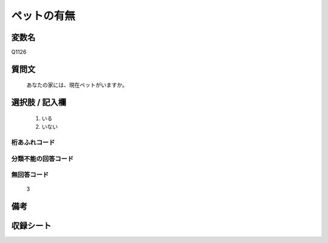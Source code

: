 .. title:: Q1126
.. rst-cllass:: item
====================================================================================================
ペットの有無
====================================================================================================

.. rst-class:: varname
変数名
==================

Q1126

.. rst-class:: question
質問文
==================


   あなたの家には、現在ペットがいますか。



.. rst-class:: answer
選択肢 / 記入欄
======================

  
     1. いる
  
     2. いない
  



.. rst-class:: overflow
桁あふれコード
-------------------------------
  


.. rst-class:: not_available
分類不能の回答コード
-------------------------------------
  


.. rst-class:: not_available
無回答コード
-------------------------------------
  3


.. rst-class:: bikou
備考
==================



.. rst-class:: include_sheet
収録シート
=======================================
.. hlist::
   :columns: 3
   
   
   * p18_3
   
   * p19_3
   
   * p20_3
   
   * p21abcd_3
   
   * p21e_3
   
   * p22_3
   
   * p23_3
   
   * p24_3
   
   * p25_3
   
   * p26_3
   
   


.. index:: Q1126